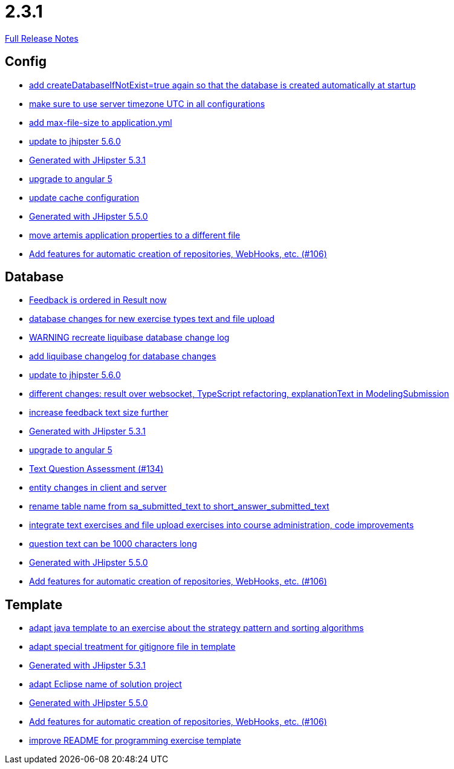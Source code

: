 // SPDX-FileCopyrightText: 2023 Artemis Changelog Contributors
//
// SPDX-License-Identifier: CC-BY-SA-4.0

= 2.3.1

link:https://github.com/ls1intum/Artemis/releases/tag/2.3.1[Full Release Notes]

== Config

* link:https://www.github.com/ls1intum/Artemis/commit/014a6fca85ea88e15f498f3c88fc99793f422e7f[add createDatabaseIfNotExist=true again so that the database is created automatically at startup]
* link:https://www.github.com/ls1intum/Artemis/commit/c8aa0b03705da714ac0796d62f8f19321df55086[make sure to use server timezone UTC in all configurations]
* link:https://www.github.com/ls1intum/Artemis/commit/79b3debca92c99e44b09f8f434f88d521e35cd92[add max-file-size to application.yml]
* link:https://www.github.com/ls1intum/Artemis/commit/8e27c129c7047f7dc3e94b286b7b0b15c8de8b72[update to jhipster 5.6.0]
* link:https://www.github.com/ls1intum/Artemis/commit/34501fa6efa296faeceb33d6f275ce9d18e875eb[Generated with JHipster 5.3.1]
* link:https://www.github.com/ls1intum/Artemis/commit/065cf02cad376b1ad29987717d8adf209f9940d4[upgrade to angular 5]
* link:https://www.github.com/ls1intum/Artemis/commit/30878f69c7e77b4fe79ea8099c187a105b02475c[update cache configuration]
* link:https://www.github.com/ls1intum/Artemis/commit/c985f41c869c8f503aa36cb1760c3173985f4b5a[Generated with JHipster 5.5.0]
* link:https://www.github.com/ls1intum/Artemis/commit/e49cd0bfdf8184a67dd7ed5840a85b7cc99c5f3e[move artemis application properties to a different file]
* link:https://www.github.com/ls1intum/Artemis/commit/fbdca6d41a35e739129199043486f2aed1217419[Add features for automatic creation of repositories, WebHooks, etc. (#106)]


== Database

* link:https://www.github.com/ls1intum/Artemis/commit/391a1e51d1c15b201a390eed790ebc6d7c7e0462[Feedback is ordered in Result now]
* link:https://www.github.com/ls1intum/Artemis/commit/996bea6b6f917cd4c9bf9100ed6b1b915c6e3b95[database changes for new exercise types text and file upload]
* link:https://www.github.com/ls1intum/Artemis/commit/39ea2f3d0329c5e32bfbefe801ef6fa92aea8863[WARNING recreate liquibase database change log]
* link:https://www.github.com/ls1intum/Artemis/commit/f36350924ff2cbb9eac42967e905c7b9952845a1[add liquibase changelog for database changes]
* link:https://www.github.com/ls1intum/Artemis/commit/8e27c129c7047f7dc3e94b286b7b0b15c8de8b72[update to jhipster 5.6.0]
* link:https://www.github.com/ls1intum/Artemis/commit/03da8a4d8bfa8532b4cd1fc1adcceea27f4ba1ce[different changes: result over websocket, TypeScript refactoring, explanationText in ModelingSubmission]
* link:https://www.github.com/ls1intum/Artemis/commit/b6949c5cf1179832d994b0ba96efd804c31f2bdc[increase feedback text size further]
* link:https://www.github.com/ls1intum/Artemis/commit/34501fa6efa296faeceb33d6f275ce9d18e875eb[Generated with JHipster 5.3.1]
* link:https://www.github.com/ls1intum/Artemis/commit/065cf02cad376b1ad29987717d8adf209f9940d4[upgrade to angular 5]
* link:https://www.github.com/ls1intum/Artemis/commit/a9eaa7866f5f64b48d582a57cbbf6c1a126f2320[Text Question Assessment (#134)]
* link:https://www.github.com/ls1intum/Artemis/commit/842a0ed5170fdb9388f86d40742f90e14c4d586d[entity changes in client and server]
* link:https://www.github.com/ls1intum/Artemis/commit/c526e38b5e72ca0fd480cefb99a22d518fc13c72[rename table name from sa_submitted_text to short_answer_submitted_text]
* link:https://www.github.com/ls1intum/Artemis/commit/a3112f0386ac65998f595f144ff1367c5d36892a[integrate text exercises and file upload exercises into course administration, code improvements]
* link:https://www.github.com/ls1intum/Artemis/commit/d6fbc27598e2ba42e11c95f7323aa5e7a801ddda[question text can be 1000 characters long]
* link:https://www.github.com/ls1intum/Artemis/commit/c985f41c869c8f503aa36cb1760c3173985f4b5a[Generated with JHipster 5.5.0]
* link:https://www.github.com/ls1intum/Artemis/commit/fbdca6d41a35e739129199043486f2aed1217419[Add features for automatic creation of repositories, WebHooks, etc. (#106)]


== Template

* link:https://www.github.com/ls1intum/Artemis/commit/ace6d8141393316b76d242c8dc377351a546cda8[adapt java template to an exercise about the strategy pattern and sorting algorithms]
* link:https://www.github.com/ls1intum/Artemis/commit/180f4a819e175fd328667ece23c88faa0d1f8d08[adapt special treatment for gitignore file in template]
* link:https://www.github.com/ls1intum/Artemis/commit/34501fa6efa296faeceb33d6f275ce9d18e875eb[Generated with JHipster 5.3.1]
* link:https://www.github.com/ls1intum/Artemis/commit/718167e9179f13409cef7ea8f5d2192d6b5bf2fc[adapt Eclipse name of solution project]
* link:https://www.github.com/ls1intum/Artemis/commit/c985f41c869c8f503aa36cb1760c3173985f4b5a[Generated with JHipster 5.5.0]
* link:https://www.github.com/ls1intum/Artemis/commit/fbdca6d41a35e739129199043486f2aed1217419[Add features for automatic creation of repositories, WebHooks, etc. (#106)]
* link:https://www.github.com/ls1intum/Artemis/commit/125e53ad8b18a9a8b738093f109ede49eb1a9ea9[improve README for programming exercise template]


